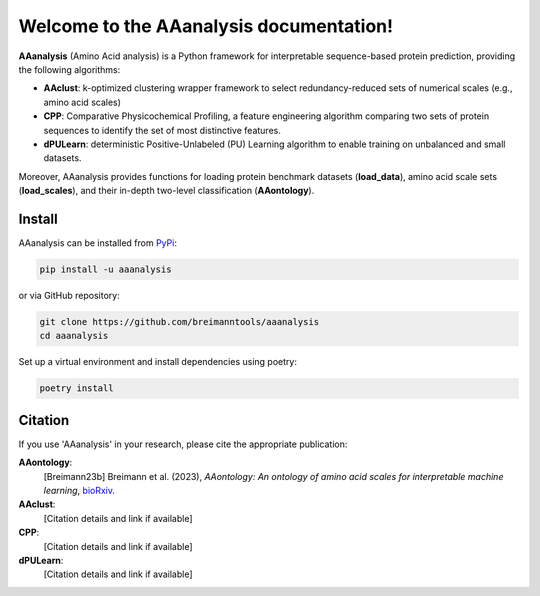 Welcome to the AAanalysis documentation!
========================================

**AAanalysis** (Amino Acid analysis) is a Python framework for interpretable sequence-based protein prediction,
providing the following algorithms:

- **AAclust**: k-optimized clustering wrapper framework to select redundancy-reduced sets of numerical scales (e.g., amino acid scales)
- **CPP**: Comparative Physicochemical Profiling, a feature engineering algorithm comparing two sets of protein sequences to identify the set of most distinctive features.
- **dPULearn**: deterministic Positive-Unlabeled (PU) Learning algorithm to enable training on unbalanced and small datasets.

Moreover, AAanalysis provides functions for loading protein benchmark datasets (**load_data**),
amino acid scale sets (**load_scales**), and their in-depth two-level classification (**AAontology**).

Install
-------

AAanalysis can be installed from `PyPi <https://pypi.org/project/aaanalysis>`_:

.. code-block:: bash

   pip install -u aaanalysis

or via GitHub repository:

.. code-block:: bash

   git clone https://github.com/breimanntools/aaanalysis
   cd aaanalysis

Set up a virtual environment and install dependencies using poetry:

.. code-block:: bash

   poetry install

Citation
--------

If you use 'AAanalysis' in your research, please cite the appropriate publication:

**AAontology**:
   [Breimann23b] Breimann et al. (2023),
   *AAontology: An ontology of amino acid scales for interpretable machine learning*,
   `bioRxiv <https://www.biorxiv.org/content/10.1101/2023.08.03.551768v1>`__.

**AAclust**:
   [Citation details and link if available]

**CPP**:
   [Citation details and link if available]

**dPULearn**:
   [Citation details and link if available]
